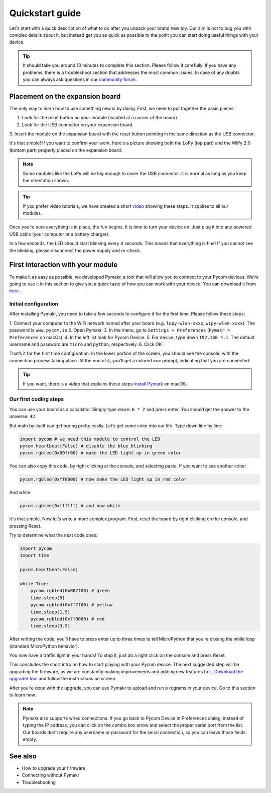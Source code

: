 ***************************
Quickstart guide
***************************

Let's start with a quick description of what to do after you unpack your brand
new toy. Our aim is not to bug you with complex details about it, but instead
get you as quick as possible to the point you can start doing useful things
with your device.

.. tip::
    It should take you around 10 minutes to complete this section. Please
    follow it carefully. If you have any problems, there is a troubleshoot
    section that addresses the most common issues. In case of any doubts you
    can always ask questions in our `community forum <http://forum.pycom.io>`_.

.. #todo: add link to Troubleshooting

Placement on the expansion board
================================

The only way to learn how to use something new is by doing. First, we need to
put together the basic pieces:

1. Look for the reset button on your module (located at a corner of the board).
2. Look for the USB connector on your expansion board.
3. Insert the module on the expansion board with the reset button pointing in
the same direction as the USB connector.

It's that simple! If you want to confirm your work, here's a picture showing
both the LoPy (top part) and the WiPy 2.0 (bottom part) properly placed on the
expansion board:

.. image:: images/placement.png
    :alt: Correct placement
    :align: center

.. note::
    Some modules like the LoPy will be big enough to cover the USB connector.
    It is normal as long as you keep the orientation shown.

.. tip::
    If you prefer video tutorials, we have created a short
    `video <https://www.youtube.com/embed/wUxsgls9Ymw>`_ showing these steps. 
    It applies to all our modules.

Once you’re sure everything is in place, the fun begins. It is time to turn
your device on. Just plug it into any powered USB cable (your computer or a
battery charger).

In a few seconds, the LED should start blinking every 4 seconds. This means
that everything is fine! If you cannot see the blinking, please disconnect the
power supply and re-check.

.. image:: images/blinking.gif
    :alt: LED blinking
    :align: center
    :scale: 60 %

.. #todo: add support for people without expansion boards

First interaction with your module
==================================

To make it as easy as possible, we developed Pymakr, a tool that will allow you
to connect to your Pycom devices. We’re going to use it in this section to give
you a quick taste of how you can work with your device. You can download it
from `here <https://www.pycom.io/solutions/pymakr/>`_
.

Initial configuration
---------------------

After installing Pymakr, you need to take a few seconds to configure it for the
first time. Please follow these steps:

1. Connect your computer to the WiFi network named after your board (e.g.
``lopy-wlan-xxxx``, ``wipy-wlan-xxxx``). The password is ``www.pycom.io``
2. Open Pymakr.
3. In the menu, go to ``Settings > Preferences`` (``Pymakr > Preferences`` on
macOs).
4. In the left list look for Pycom Device.
5. For device, type down ``192.168.4.1``. The default username and password are
``micro`` and ``python``, respectively.
6. Click OK

.. image:: images/pymakr-wifi.png
    :alt: Pymakr WiFi settings
    :align: center

That’s it for the first time configuration. In the lower portion of the screen,
you should see the console, with the connection process taking place. At the
end of it, you’ll get a colored ``>>>`` prompt, indicating that you are connected:

.. image:: images/pymakr-repl.png
    :alt: Pymakr REPL
    :align: center
    :scale: 50 %

.. tip::
    If you want, there is a video that explains these steps
    `install Pymark <https://www.youtube.com/embed/bL5nn2lgaZE>`_ on macOS.

Our first coding steps
----------------------

You can use your board as a calculator. Simply type down: ``6 * 7`` and press
enter. You should get the answer to the universe: ``42``.

But math by itself can get boring pretty easily. Let’s get some color into our
life. Type down line by line:

.. code:: python

    import pycom # we need this module to control the LED
    pycom.heartbeat(False) # disable the blue blinking
    pycom.rgbled(0x00ff00) # make the LED light up in green color


You can also copy this code, by right clicking at the console, and selecting
paste. If you want to see another color:

.. code:: python

    pycom.rgbled(0xff0000) # now make the LED light up in red color

And white:

.. code:: python

    pycom.rgbled(0xffffff) # and now white

It's that simple. Now let’s write a more complex program. First, reset the
board by right clicking on the console, and pressing Reset.

Try to determine what the next code does:

.. code:: python

    import pycom
    import time

    pycom.heartbeat(False)

    while True:
        pycom.rgbled(0x007f00) # green
        time.sleep(5)
        pycom.rgbled(0x7f7f00) # yellow
        time.sleep(1.5)
        pycom.rgbled(0x7f0000) # red
        time.sleep(3.5)

After writing the code, you’ll have to press enter up to three times to tell
MicroPython that you’re closing the while loop (standard MicroPython behavior).

You now have a traffic light in your hands! To stop it, just do a right click
on the console and press Reset.

This concludes the short intro on how to start playing with your Pycom device.
The next suggested step will be upgrading the firmware, as we are constantly
making improvements and adding new features to it.
`Download the upgrader tool <https://www.pycom.io/support/supportdownloads/>`_
and follow the instructions on screen.

After you’re done with the upgrade, you can use Pymakr to upload and run p
rograms in your device. Go to this section to learn how.

.. #todo: add link to Ralf's section

.. note::

    Pymakr also supports wired connections. If you go back to Pycom Device in
    Preferences dialog, instead of typing the IP address, you can click on the
    combo box arrow and select the proper serial port from the list. Our boards
    don’t require any username or password for the serial connection, so you
    can leave those fields empty.

See also
========
- How to upgrade your firmware
- Connecting without Pymakr
- Troubleshooting

.. #todo: add links and check if we can remove the see also from the navigation menu
